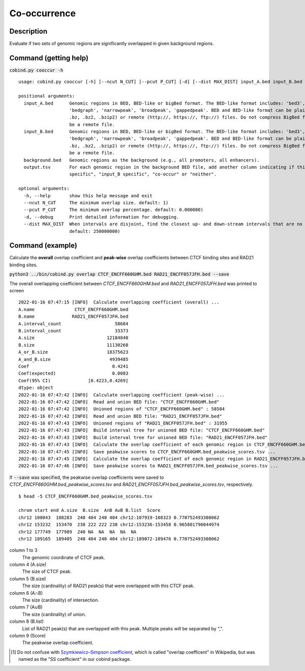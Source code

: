 Co-occurrence
==============

Description
-------------

Evaluate if two sets of genomic regions are significantly overlapped in given background regions.

.. image:: ../_static/ov_coef_1.jpg
  :width: 250
  :alt: Alternative text

.. image:: ../_static/ov_coef_3.jpg
  :width: 200
  :alt: Alternative text

Command (getting help)
----------------------

:code:`cobind.py cooccur -h`

::

 usage: cobind.py cooccur [-h] [--ncut N_CUT] [--pcut P_CUT] [-d] [--dist MAX_DIST] input_A.bed input_B.bed background.bed output.tsv
 
 positional arguments:
   input_A.bed      Genomic regions in BED, BED-like or bigBed format. The BED-like format includes: 'bed3', 'bed4', 'bed6', 'bed12',
                    'bedgraph', 'narrowpeak', 'broadpeak', 'gappedpeak'. BED and BED-like format can be plain text, compressed (.gz, .z,
                    .bz, .bz2, .bzip2) or remote (http://, https://, ftp://) files. Do not compress BigBed foramt. BigBed file can also
                    be a remote file.
   input_B.bed      Genomic regions in BED, BED-like or bigBed format. The BED-like format includes: 'bed3', 'bed4', 'bed6', 'bed12',
                    'bedgraph', 'narrowpeak', 'broadpeak', 'gappedpeak'. BED and BED-like format can be plain text, compressed (.gz, .z,
                    .bz, .bz2, .bzip2) or remote (http://, https://, ftp://) files. Do not compress BigBed foramt. BigBed file can also
                    be a remote file.
   background.bed   Genomic regions as the background (e.g., all promoters, all enhancers).
   output.tsv       For each genomic region in the background BED file, add another column indicating if this region is "input_A
                    specific", "input_B specific", "co-occur" or "neither".
 
 optional arguments:
   -h, --help       show this help message and exit
   --ncut N_CUT     The minimum overlap size. default: 1)
   --pcut P_CUT     The minimum overlap percentage. default: 0.000000)
   -d, --debug      Print detailed information for debugging.
   --dist MAX_DIST  When intervals are disjoint, find the closest up- and down-stream intervals that are no further than `max_dist` away.
                    default: 250000000)



Command (example)
-----------------

Calculate the **overall** overlap coefficient and **peak-wise** overlap coefficients between CTCF binding sites and RAD21 binding sites.

:code:`python3 ../bin/cobind.py overlap CTCF_ENCFF660GHM.bed RAD21_ENCFF057JFH.bed --save`

The overall overlapping coefficient between *CTCF_ENCFF660GHM.bed* and *RAD21_ENCFF057JFH.bed* was printed to screen

::

 2022-01-16 07:47:15 [INFO]  Calculate overlapping coefficient (overall) ...
 A.name               CTCF_ENCFF660GHM.bed
 B.name              RAD21_ENCFF057JFH.bed
 A.interval_count                    58684
 B.interval_count                    33373
 A.size                           12184840
 B.size                           11130268
 A_or_B.size                      18375623
 A_and_B.size                      4939485
 Coef                               0.4241
 Coef(expected)                     0.0083
 Coef(95% CI)              [0.4223,0.4269]
 dtype: object
 2022-01-16 07:47:42 [INFO]  Calculate overlapping coefficient (peak-wise) ...
 2022-01-16 07:47:42 [INFO]  Read and union BED file: "CTCF_ENCFF660GHM.bed"
 2022-01-16 07:47:42 [INFO]  Unioned regions of "CTCF_ENCFF660GHM.bed" : 58584
 2022-01-16 07:47:42 [INFO]  Read and union BED file: "RAD21_ENCFF057JFH.bed"
 2022-01-16 07:47:43 [INFO]  Unioned regions of "RAD21_ENCFF057JFH.bed" : 31955
 2022-01-16 07:47:43 [INFO]  Build interval tree for unioned BED file: "CTCF_ENCFF660GHM.bed"
 2022-01-16 07:47:43 [INFO]  Build interval tree for unioned BED file: "RAD21_ENCFF057JFH.bed"
 2022-01-16 07:47:43 [INFO]  Calculate the overlap coefficient of each genomic region in CTCF_ENCFF660GHM.bed ...
 2022-01-16 07:47:45 [INFO]  Save peakwise scores to CTCF_ENCFF660GHM.bed_peakwise_scores.tsv ...
 2022-01-16 07:47:45 [INFO]  Calculate the overlap coefficient of each genomic region in RAD21_ENCFF057JFH.bed ...
 2022-01-16 07:47:46 [INFO]  Save peakwise scores to RAD21_ENCFF057JFH.bed_peakwise_scores.tsv ...
 


If :code:`--save` was specified, the peakwise overlap coefficients were saved to *CTCF_ENCFF660GHM.bed_peakwise_scores.tsv* and *RAD21_ENCFF057JFH.bed_peakwise_scores.tsv*, respectively.
::

 $ head -5 CTCF_ENCFF660GHM.bed_peakwise_scores.tsv
  
 chrom start end A.size  B.size  A∩B A∪B B.list  Score
 chr12 108043  108283  240 404 240 404 chr12:107919-108323 0.770752493308062
 chr12 153232  153470  238 222 222 238 chr12:153236-153458 0.965801796044974
 chr12 177749  177989  240 NA  NA  NA  NA  NA
 chr12 189165  189405  240 404 240 404 chr12:189072-189476 0.770752493308062

column 1 to 3
  The genomic coordinate of CTCF peak.
column 4 (A.size)
  The size of CTCF peak.
column 5 (B.size)
  The size (cardinality) of RAD21 peak(s) that were overlapped with this CTCF peak.
column 6 (A∩B)
  The size (cardinality) of intersection.
column 7 (A∪B)
  The size (cardinality) of union.
column 8 (B.list)
  List of RAD21 peak(s) that are overlapped with this peak. Multiple peaks will be separated by ",".
column 9 (Score)
  The peakwise overlap coefficient.


.. [#f1] Do not confuse with `Szymkiewicz–Simpson coefficient <https://en.wikipedia.org/wiki/Overlap_coefficient>`_, which is called "overlap coefficent" in Wikipedia, but was named as the "SS coefficient" in our cobind package.